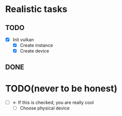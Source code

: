 * Realistic tasks

** TODO 
- [X] Init vulkan
  - [X] Create instance
  - [X] Create device

** DONE

* TODO(never to be honest)
- [ ] <- If this is checked, you are really cool
  - [ ] Choose physical device
